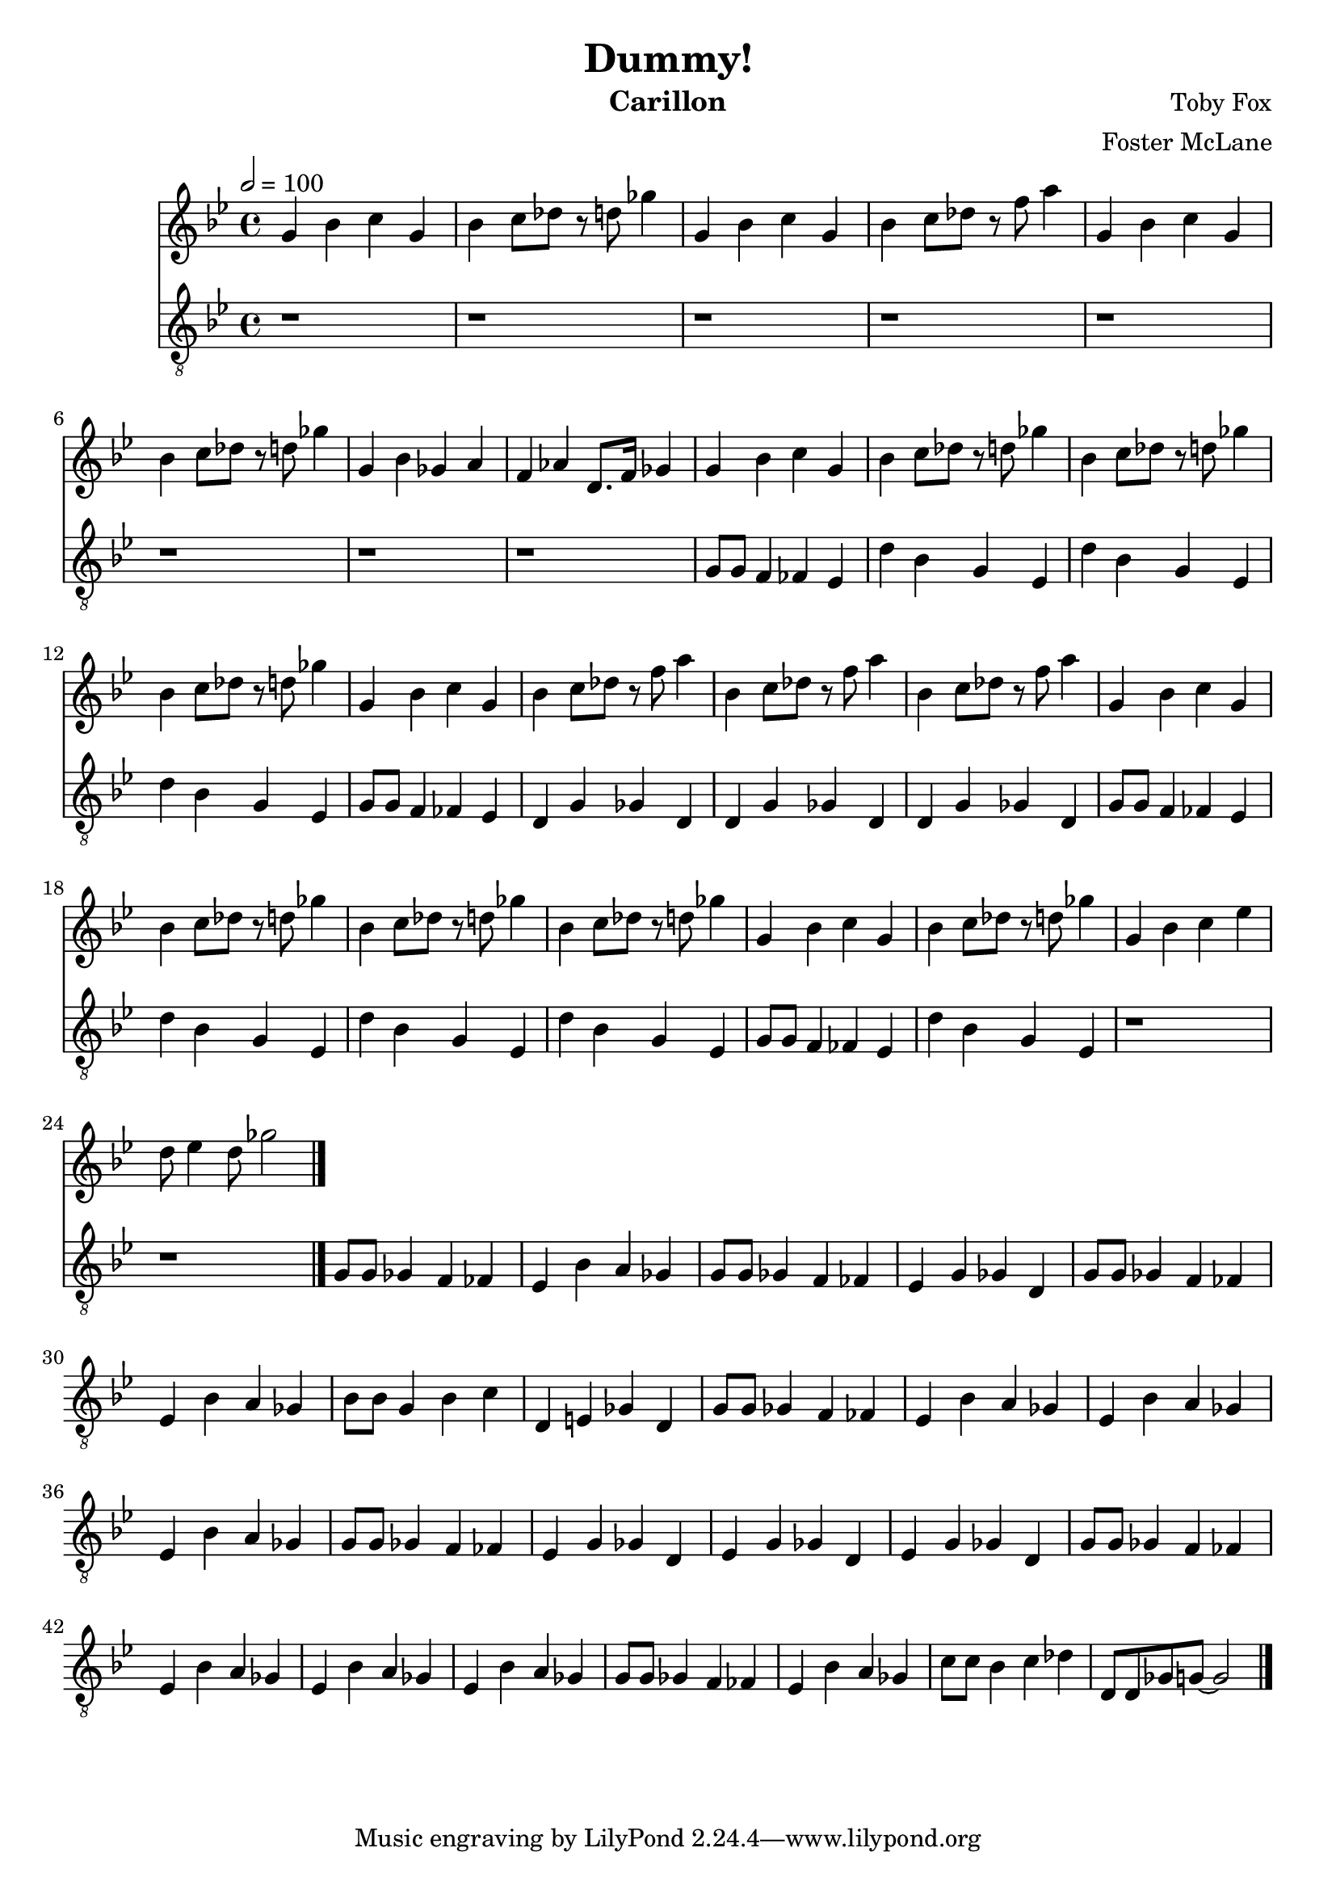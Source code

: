 \version "2.18.2"

\header {
  title = "Dummy!"
  instrument = "Carillon"
  composer = "Toby Fox"
  arranger = "Foster McLane"
}

main_tempo = \tempo 2 = 100
main_key = \key g \minor

melody = \relative c'' {
  % intro
  g4 bes c g
  bes4 c8 des r d ges4
  g,4 bes c g
  bes4 c8 des r f a4
  g,4 bes c g
  bes4 c8 des r d ges4
  g,4 bes ges a
  f4 aes d,8. f16 ges4

  % part 1
  g4 bes c g
  bes4 c8 des r d ges4
  bes,4 c8 des r d ges4
  bes,4 c8 des r d ges4
  g,4 bes c g
  bes4 c8 des r f a4
  bes,4 c8 des r f a4
  bes,4 c8 des r f a4

  g,4 bes c g
  bes4 c8 des r d ges4
  bes,4 c8 des r d ges4
  bes,4 c8 des r d ges4
  g,4 bes c g
  bes4 c8 des r d ges4
  g,4 bes c ees
  d8 ees4 d8 ges2

  \bar "|."
}

bass = \relative c' {
  % intro
  r1
  r1
  r1
  r1
  r1
  r1
  r1
  r1

  % part 1
  g8 g f4 fes ees
  d'4 bes g ees
  d'4 bes g ees
  d'4 bes g ees
  g8 g f4 fes ees
  d4 g ges d
  d4 g ges d
  d4 g ges d

  g8 g f4 fes ees
  d'4 bes g ees
  d'4 bes g ees
  d'4 bes g ees
  g8 g f4 fes ees
  d'4 bes g ees
  r1
  r1

  % part 2
  g8 g ges4 f fes
  ees4 bes' a ges
  g8 g ges4 f fes
  ees4 g ges d
  g8 g ges4 f fes
  ees4 bes' a ges
  bes8 bes g4 bes c
  d,4 e ges d

  g8 g ges4 f fes
  ees4 bes' a ges
  ees4 bes' a ges
  ees4 bes' a ges
  g8 g ges4 f fes
  ees4 g ges d
  ees4 g ges d
  ees4 g ges d

  g8 g ges4 f fes
  ees4 bes' a ges
  ees4 bes' a ges
  ees4 bes' a ges
  g8 g ges4 f fes
  ees4 bes' a ges
  c8 c bes4 c des
  d,8 d ges g~ g2

  \bar "|."
}

keys = \new Staff {
  \clef "treble"

  \main_tempo
  \main_key

  \melody
}

pedals = \new Staff {
  \clef "treble_8"

  \main_tempo
  \main_key

  \bass
}

\score {
  <<
    \keys
    \pedals
  >>

  \layout {}
  \midi {}
}
